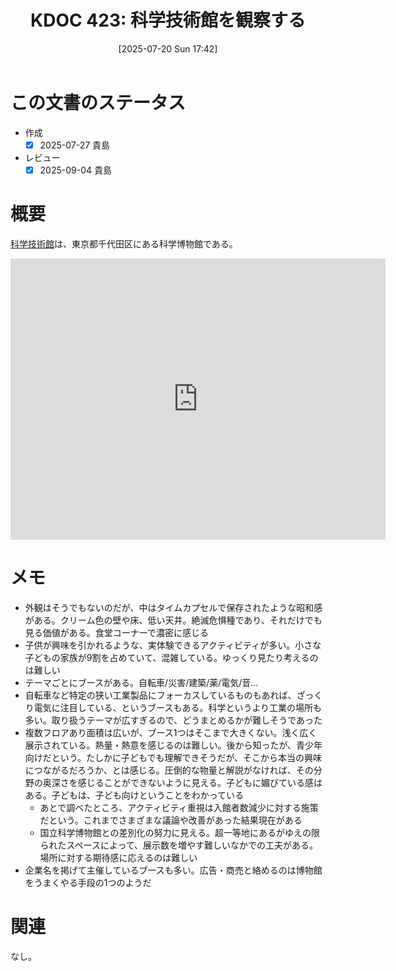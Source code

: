 :properties:
:ID: 20250720T174241
:mtime:    20250904112350
:ctime:    20250720174247
:end:
#+title:      KDOC 423: 科学技術館を観察する
#+date:       [2025-07-20 Sun 17:42]
#+filetags:   :essay:
#+identifier: 20250720T174241

* この文書のステータス
- 作成
  - [X] 2025-07-27 貴島
- レビュー
  - [X] 2025-09-04 貴島

* 概要

[[https://ja.wikipedia.org/wiki/%E7%A7%91%E5%AD%A6%E6%8A%80%E8%A1%93%E9%A4%A8][科学技術館]]は、東京都千代田区にある科学博物館である。

#+begin_export html
<iframe src="https://www.google.com/maps/embed?pb=!1m18!1m12!1m3!1d3907.053697938309!2d139.75048871198626!3d35.69158897246949!2m3!1f0!2f0!3f0!3m2!1i1024!2i768!4f13.1!3m3!1m2!1s0x60188c12c576f675%3A0xfcf1facbfb12c41!2sScience%20and%20Technology%20Museum!5e1!3m2!1sen!2sjp!4v1753578898950!5m2!1sen!2sjp" width="600" height="450" style="border:0;" allowfullscreen="" loading="lazy" referrerpolicy="no-referrer-when-downgrade"></iframe>
#+end_export

* メモ

- 外観はそうでもないのだが、中はタイムカプセルで保存されたような昭和感がある。クリーム色の壁や床、低い天井。絶滅危惧種であり、それだけでも見る価値がある。食堂コーナーで濃密に感じる
- 子供が興味を引かれるような、実体験できるアクティビティが多い。小さな子どもの家族が9割を占めていて、混雑している。ゆっくり見たり考えるのは難しい
- テーマごとにブースがある。自転車/災害/建築/薬/電気/音...
- 自転車など特定の狭い工業製品にフォーカスしているものもあれば、ざっくり電気に注目している、というブースもある。科学というより工業の場所も多い。取り扱うテーマが広すぎるので、どうまとめるかが難しそうであった
- 複数フロアあり面積は広いが、ブース1つはそこまで大きくない。浅く広く展示されている。熱量・熱意を感じるのは難しい。後から知ったが、青少年向けだという。たしかに子どもでも理解できそうだが、そこから本当の興味につながるだろうか、とは感じる。圧倒的な物量と解説がなければ、その分野の奥深さを感じることができないように見える。子どもに媚びている感はある。子どもは、子ども向けということをわかっている
  - あとで調べたところ、アクティビティ重視は入館者数減少に対する施策だという。これまでさまざまな議論や改善があった結果現在がある
  - 国立科学博物館との差別化の努力に見える。超一等地にあるがゆえの限られたスペースによって、展示数を増やす難しいなかでの工夫がある。場所に対する期待感に応えるのは難しい
- 企業名を掲げて主催しているブースも多い。広告・商売と絡めるのは博物館をうまくやる手段の1つのようだ

* 関連
なし。

